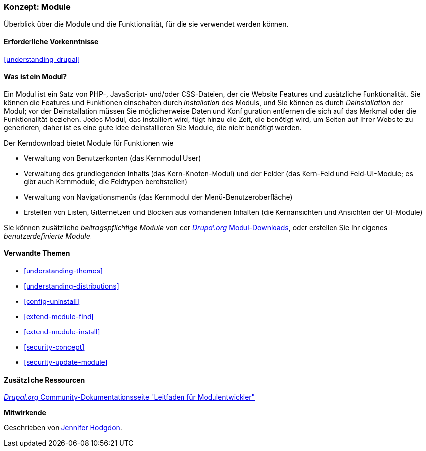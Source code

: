 [[understanding-modules]]
=== Konzept: Module

[role="summary"]
Überblick über die Module und die Funktionalität, für die sie verwendet werden können.

(((Module,overview)))
(((Contributed module,overview)))
(((Core module,overview)))
(((Field module,overview)))
(((Field UI module,overview)))
(((Menu UI module,overview)))
(((Node module,overview)))
(((User module,overview)))
(((Views module,overview)))
(((Views UI module,overview)))
(((Module,core)))
(((Module,contributed)))
(((Module,Field)))
(((Module,Field UI)))
(((Module,Menu UI)))
(((Module,Node)))
(((Module,User)))
(((Module,Views)))
(((Module,Views UI)))

==== Erforderliche Vorkenntnisse

<<understanding-drupal>>

==== Was ist ein Modul?

Ein Modul ist ein Satz von PHP-, JavaScript- und/oder CSS-Dateien, der die Website
Features und zusätzliche Funktionalität. Sie können die Features und Funktionen einschalten
durch _Installation_ des Moduls, und Sie können es durch _Deinstallation_ der
Modul; vor der Deinstallation müssen Sie möglicherweise Daten und Konfiguration entfernen
die sich auf das Merkmal oder die Funktionalität beziehen. Jedes Modul, das installiert wird, fügt hinzu
die Zeit, die benötigt wird, um Seiten auf Ihrer Website zu generieren, daher ist es eine gute Idee
deinstallieren Sie Module, die nicht benötigt werden.

Der Kerndownload bietet Module für Funktionen wie

* Verwaltung von Benutzerkonten (das Kernmodul User)

* Verwaltung des grundlegenden Inhalts (das Kern-Knoten-Modul) und der Felder (das Kern-Feld und
Feld-UI-Module; es gibt auch Kernmodule, die Feldtypen bereitstellen)

* Verwaltung von Navigationsmenüs (das Kernmodul der Menü-Benutzeroberfläche)

* Erstellen von Listen, Gitternetzen und Blöcken aus vorhandenen Inhalten (die Kernansichten und
Ansichten der UI-Module)

Sie können zusätzliche _beitragspflichtige Module_ von der
https://www.drupal.org/project/project_module[_Drupal.org_ Modul-Downloads], oder erstellen Sie Ihr eigenes
_benutzerdefinierte Module_.

==== Verwandte Themen

* <<understanding-themes>>
* <<understanding-distributions>>
* <<config-uninstall>>
* <<extend-module-find>>
* <<extend-module-install>>
* <<security-concept>>
* <<security-update-module>>

==== Zusätzliche Ressourcen

https://www.drupal.org/developing/modules[_Drupal.org_ Community-Dokumentationsseite "Leitfaden für Modulentwickler"]


*Mitwirkende*

Geschrieben von https://www.drupal.org/u/jhodgdon[Jennifer Hodgdon].
